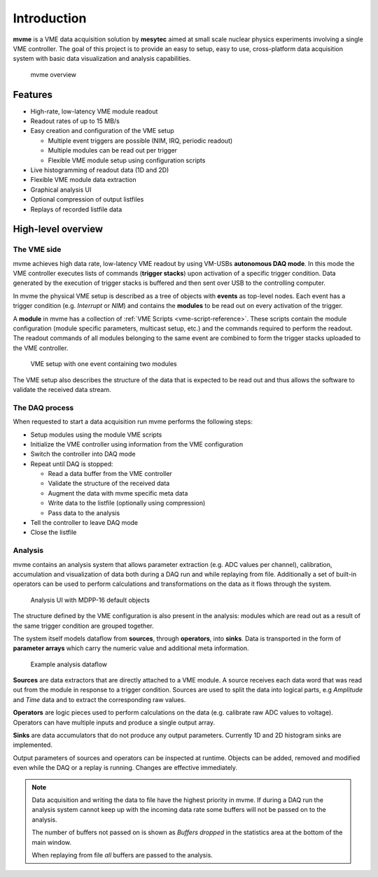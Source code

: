 ##################################################
Introduction
##################################################
**mvme** is a VME data acquisition solution by **mesytec** aimed at small scale nuclear physics
experiments involving a single VME controller. The goal of this project is to provide an easy to
setup, easy to use, cross-platform data acquisition system with basic data visualization and
analysis capabilities.

.. figure:: images/mvme_architecure.png

   mvme overview

==================================================
Features
==================================================

* High-rate, low-latency VME module readout
* Readout rates of up to 15 MB/s
* Easy creation and configuration of the VME setup

  * Multiple event triggers are possible (NIM, IRQ, periodic readout)
  * Multiple modules can be read out per trigger
  * Flexible VME module setup using configuration scripts

* Live histogramming of readout data (1D and 2D)
* Flexible VME module data extraction
* Graphical analysis UI
* Optional compression of output listfiles
* Replays of recorded listfile data

==================================================
High-level overview
==================================================

The VME side
--------------------------------------------------
mvme achieves high data rate, low-latency VME readout by using VM-USBs
**autonomous DAQ mode**. In this mode the VME controller executes lists of
commands (**trigger stacks**) upon activation of a specific trigger condition.
Data generated by the execution of trigger stacks is buffered and then sent
over USB to the controlling computer.

In mvme the physical VME setup is described as a tree of objects with **events**
as top-level nodes. Each event has a trigger condition (e.g. *Interrupt* or
*NIM*) and contains the **modules** to be read out on every activation of the
trigger.

A **module** in mvme has a collection of :ref:`VME Scripts
<vme-script-reference>`. These scripts contain the module configuration (module
specific parameters, multicast setup, etc.) and the commands required to
perform the readout. The readout commands of all modules belonging to the same
event are combined to form the trigger stacks uploaded to the VME controller.

.. figure:: images/vme_two_modules_expanded.png

   VME setup with one event containing two modules

The VME setup also describes the structure of the data that is expected to be
read out and thus allows the software to validate the received data stream.

The DAQ process
--------------------------------------------------
When requested to start a data acquisition run mvme performs the following
steps:

* Setup modules using the module VME scripts
* Initialize the VME controller using information from the VME configuration
* Switch the controller into DAQ mode
* Repeat until DAQ is stopped:

  * Read a data buffer from the VME controller
  * Validate the structure of the received data
  * Augment the data with mvme specific meta data
  * Write data to the listfile (optionally using compression)
  * Pass data to the analysis

* Tell the controller to leave DAQ mode
* Close the listfile


Analysis
--------------------------------------------------
mvme contains an analysis system that allows parameter extraction (e.g. ADC
values per channel), calibration, accumulation and visualization of data both
during a DAQ run and while replaying from file. Additionally a set of built-in
operators can be used to perform calculations and transformations on the data
as it flows through the system.

.. figure:: images/intro_analysis_default_filters_highlights.png

   Analysis UI with MDPP-16 default objects

The structure defined by the VME configuration is also present in the analysis:
modules which are read out as a result of the same trigger condition are
grouped together.

The system itself models dataflow from **sources**, through **operators**, into
**sinks**. Data is transported in the form of **parameter arrays** which carry
the numeric value and additional meta information.

.. figure:: images/analysis_flowchart.png

   Example analysis dataflow

**Sources** are data extractors that are directly attached to a VME module. A
source receives each data word that was read out from the module in response to
a trigger condition. Sources are used to split the data into logical parts, e.g
*Amplitude* and *Time* data and to extract the corresponding raw values.

**Operators** are logic pieces used to perform calculations on the data (e.g.
calibrate raw ADC values to voltage). Operators can have multiple inputs and
produce a single output array.

**Sinks** are data accumulators that do not produce any output parameters.
Currently 1D and 2D histogram sinks are implemented.

Output parameters of sources and operators can be inspected at runtime.
Objects can be added, removed and modified even while the DAQ or a replay is
running. Changes are effective immediately.

.. note::
  Data acquisition and writing the data to file have the highest priority in
  mvme. If during a DAQ run the analysis system cannot keep up with the
  incoming data rate some buffers will not be passed on to the analysis.

  The number of buffers not passed on is shown as *Buffers dropped* in the
  statistics area at the bottom of the main window.

  When replaying from file *all* buffers are passed to the analysis.
